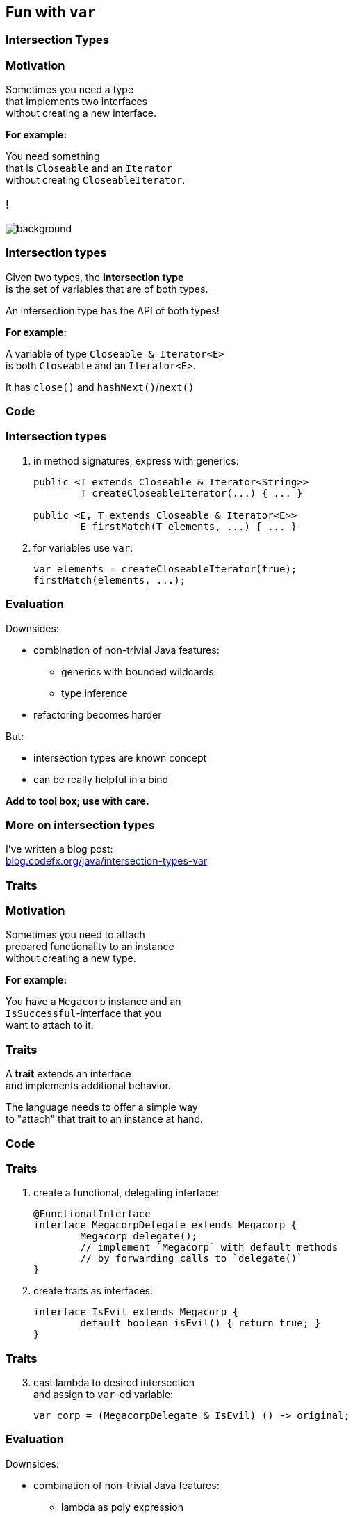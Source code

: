 == Fun with `var`

// TODO: subtitle

// TODO: toc

=== Intersection Types

=== Motivation

Sometimes you need a type +
that implements two interfaces +
without creating a new interface.

*For example:*

You need something +
that is `Closeable` and an `Iterator` +
without creating `CloseableIterator`.

[state="empty"]
=== !
image::images/intersection-venn.png[background, size=cover]

=== Intersection types

Given two types, the *intersection type* +
is the set of variables that are of both types.

An intersection type has the API of both types!

*For example:*

A variable of type `Closeable & Iterator<E>` +
is both `Closeable` and an `Iterator<E>`.

It has `close()` and `hashNext()`/`next()`

=== Code

=== Intersection types

. in method signatures, express with generics:
+
```java
public <T extends Closeable & Iterator<String>>
	T createCloseableIterator(...) { ... }

public <E, T extends Closeable & Iterator<E>>
	E firstMatch(T elements, ...) { ... }
```
. for variables use `var`:
+
```java
var elements = createCloseableIterator(true);
firstMatch(elements, ...);
```

=== Evaluation

Downsides:

* combination of non-trivial Java features:
** generics with bounded wildcards
** type inference
* refactoring becomes harder

But:

* intersection types are known concept
* can be really helpful in a bind

*Add to tool box; use with care.*

=== More on intersection&nbsp;types

I've written a blog post: +
https://blog.codefx.org/java/intersection-types-var/[blog.codefx.org/java/intersection-types-var]


=== Traits

=== Motivation

Sometimes you need to attach +
prepared functionality to an instance +
without creating a new type.

*For example:*

You have a `Megacorp` instance and an +
`IsSuccessful`-interface that you +
want to attach to it.

=== Traits

A *trait* extends an interface +
and implements additional behavior.

The language needs to offer a simple way +
to "attach" that trait to an instance at hand.

=== Code

=== Traits

. create a functional, delegating interface:
+
```java
@FunctionalInterface
interface MegacorpDelegate extends Megacorp {
	Megacorp delegate();
	// implement `Megacorp` with default methods
	// by forwarding calls to `delegate()`
}
```
. create traits as interfaces:
+
```java
interface IsEvil extends Megacorp {
	default boolean isEvil() { return true; }
}
```

=== Traits

[start=3]
. cast lambda to desired intersection +
and assign to `var`-ed variable:
+
```java
var corp = (MegacorpDelegate & IsEvil) () -> original;
```

=== Evaluation

Downsides:

* combination of non-trivial Java features:
** lambda as poly expression
** type inference
** default methods
* refactoring becomes harder +
(see intersection types)
* delegating interface is cumbersome
* breaks in collections (*!*)

*Never use in "real" code!*

=== More on traits

I've written a blog post: +
https://blog.codefx.org/java/traits-var/[blog.codefx.org/java/traits-var]


=== Ad-hoc Fields And Methods

=== Motivation

Sometimes you need to extend a type +
with a field or a method.

But not enough to create a new subtype.

Maybe with an anonymous class?

=== Anonymous class

```java
new SimpleMegacorp(...) {
	final BigDecimal SUCCESS_BOUNDARY =
		new BigDecimal("1000000000000");

	boolean isSuccessful() {
		return earnings()
			.compareTo(SUCCESS_BOUNDARY) > 0;
	}
};
```

=== Code

=== Ad-hoc fields & methods

. create anonymous class with +
additional fields and/or methods
. assigned to `var`-ed variable


```java
var corp = new SimpleMegacorp(...) {
	final BigDecimal SUCCESS_BOUNDARY =
		new BigDecimal("1000000000000");

	boolean isSuccessful() {
		return earnings()
			.compareTo(SUCCESS_BOUNDARY) > 0;
	}
};
corp.isSuccessful();
```

=== Evaluation

Downsides:

* anonymous class is verbose (e.g. in stream)
* combination of non-trivial Java features:
** anonymous classes
** type inference
* impedes refactoring (*!*)

*Prefer the alternatives!*

=== Alternatives

Alternatives for ad-hoc fields:

* `Map.Entry`
* tuples from http://www.vavr.io/[Vavr], https://github.com/aol/cyclops[Cyclops], etc.
* records

Alternatives for ad-hoc methods:

* extending base types
* utility methods
* traits

=== More on ad-hoc fields&nbsp;and&nbsp;methods

I've written a blog post: +
https://blog.codefx.org/java/tricks-var-anonymous-classes/[blog.codefx.org/java/tricks-var-anonymous-classes]
